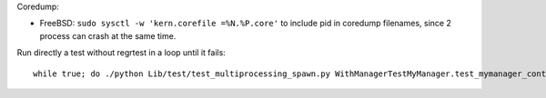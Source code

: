 Coredump:

* FreeBSD: ``sudo sysctl -w 'kern.corefile =%N.%P.core'`` to include pid in
  coredump filenames, since 2 process can crash at the same time.

Run directly a test without regrtest in a loop until it fails::

    while true; do ./python Lib/test/test_multiprocessing_spawn.py WithManagerTestMyManager.test_mymanager_context_prestarted  -v || break; done

